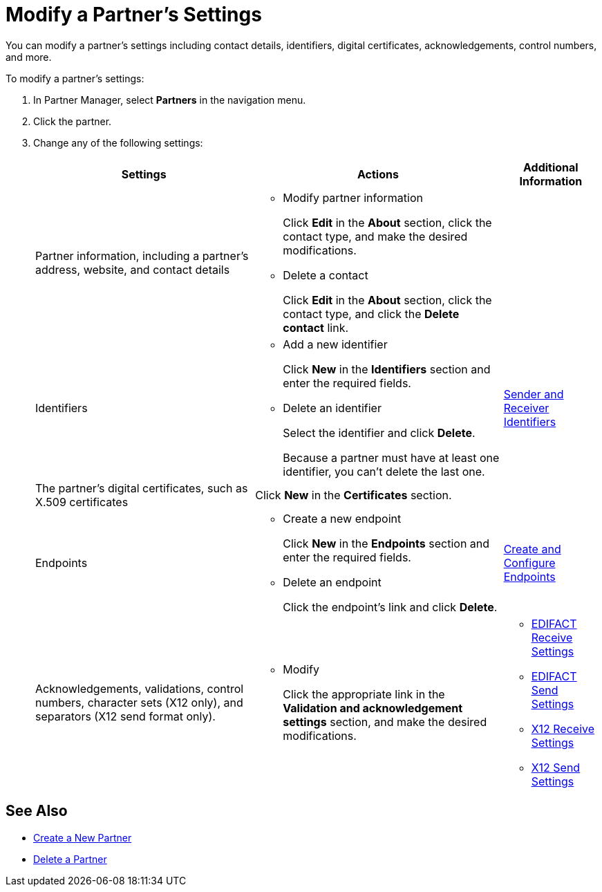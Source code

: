 = Modify a Partner's Settings

You can modify a partner's settings including contact details, identifiers, digital certificates, acknowledgements, control numbers, and more.

To modify a partner's settings:

. In Partner Manager, select *Partners* in the navigation menu.
. Click the partner.
. Change any of the following settings:
+
[%header%autowidth.spread]
|===
|Settings |Actions a|Additional Information
|Partner information, including a partner's address, website, and contact details a|
* Modify partner information
+
Click *Edit* in the *About* section, click the contact type, and make the desired modifications.
+
* Delete a contact
+
Click *Edit* in the *About* section, click the contact type, and click the *Delete contact* link.
|
| Identifiers
a|
* Add a new identifier
+
Click *New* in the *Identifiers* section and enter the required fields.
+
* Delete an identifier
+
Select the identifier and click *Delete*.
+
Because a partner must have at least one identifier, you can't delete the last one.
+
| xref:partner-manager-identifiers.adoc[Sender and Receiver Identifiers]
| The partner's digital certificates, such as X.509 certificates
| Click *New* in the *Certificates* section.
|
| Endpoints
a| * Create a new endpoint
+
Click *New* in the *Endpoints* section and enter the required fields.
+
* Delete an endpoint
+
Click the endpoint's link and click *Delete*.
| xref:create-endpoint.adoc[Create and Configure Endpoints]
| Acknowledgements, validations, control numbers, character sets (X12 only), and separators (X12 send format only).
a| * Modify
+
Click the appropriate link in the *Validation and acknowledgement settings* section, and make the desired modifications.
a|
* xref:edifact-receive-read-settings.adoc[EDIFACT Receive Settings]
* xref:edifact-send-settings.adoc[EDIFACT Send Settings]
* xref:x12-receive-read-settings.adoc[X12 Receive Settings]
* xref:x12-send-settings.adoc[X12 Send Settings]
|===

== See Also

* xref:create-partner.adoc[Create a New Partner]
* xref:partner-manager-delete-partner.adoc[Delete a Partner]
